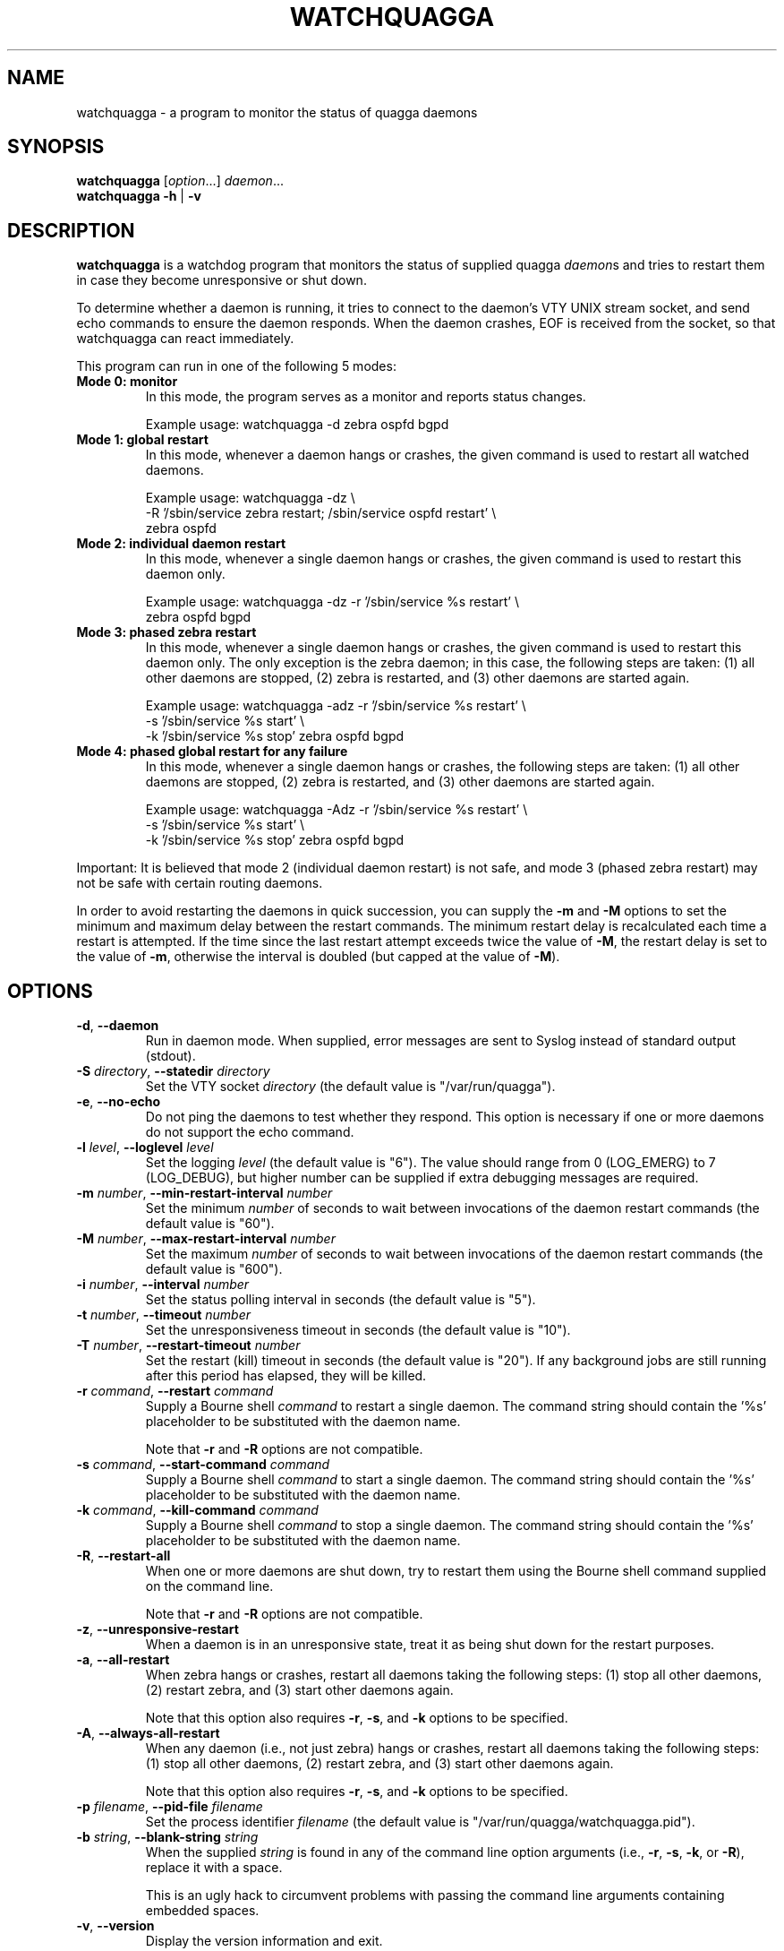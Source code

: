 .\" This file was originally generated by help2man 1.36.
.TH WATCHQUAGGA 8 "July 2010"
.SH NAME
watchquagga \- a program to monitor the status of quagga daemons
.SH SYNOPSIS
.B watchquagga
.RI [ option ...]
.IR daemon ...
.br
.B watchquagga
.BR \-h " | " \-v
.SH DESCRIPTION
.B watchquagga
is a watchdog program that monitors the status of supplied quagga
.IR daemon s
and tries to restart them in case they become unresponsive or shut down.
.PP
To determine whether a daemon is running, it tries to connect to the
daemon's VTY UNIX stream socket, and send echo commands to ensure the
daemon responds. When the daemon crashes, EOF is received from the socket,
so that watchquagga can react immediately.
.PP
This program can run in one of the following 5 modes:
.TP
.B Mode 0: monitor
In this mode, the program serves as a monitor and reports status changes.
.IP
Example usage: watchquagga \-d zebra ospfd bgpd
.TP
.B Mode 1: global restart
In this mode, whenever a daemon hangs or crashes, the given command is used
to restart all watched daemons.
.IP
Example usage: watchquagga \-dz \e
.br
-R '/sbin/service zebra restart; /sbin/service ospfd restart' \e
.br
zebra ospfd
.TP
.B Mode 2: individual daemon restart
In this mode, whenever a single daemon hangs or crashes, the given command
is used to restart this daemon only.
.IP
Example usage: watchquagga \-dz \-r '/sbin/service %s restart' \e
.br
zebra ospfd bgpd
.TP
.B Mode 3: phased zebra restart
In this mode, whenever a single daemon hangs or crashes, the given command
is used to restart this daemon only. The only exception is the zebra
daemon; in this case, the following steps are taken: (1) all other daemons
are stopped, (2) zebra is restarted, and (3) other daemons are started
again.
.IP
Example usage: watchquagga \-adz \-r '/sbin/service %s restart' \e
.br
\-s '/sbin/service %s start' \e
.br
\-k '/sbin/service %s stop' zebra ospfd bgpd
.TP
.B Mode 4: phased global restart for any failure
In this mode, whenever a single daemon hangs or crashes, the following
steps are taken: (1) all other daemons are stopped, (2) zebra is restarted,
and (3) other daemons are started again.
.IP
Example usage: watchquagga \-Adz \-r '/sbin/service %s restart' \e
.br
\-s '/sbin/service %s start' \e
.br
\-k '/sbin/service %s stop' zebra ospfd bgpd
.PP
Important: It is believed that mode 2 (individual daemon restart) is not
safe, and mode 3 (phased zebra restart) may not be safe with certain
routing daemons.
.PP
In order to avoid restarting the daemons in quick succession, you can
supply the
.B \-m
and
.B \-M
options to set the minimum and maximum delay between the restart commands.
The minimum restart delay is recalculated each time a restart is attempted.
If the time since the last restart attempt exceeds twice the value of
.BR  \-M ,
the restart delay is set to the value of
.BR \-m ,
otherwise the interval is doubled (but capped at the value of
.BR \-M ).
.SH OPTIONS
.TP
.BR \-d ", " \-\-daemon
Run in daemon mode. When supplied, error messages are sent to Syslog
instead of standard output (stdout).
.TP
.BI \-S " directory" "\fR, \fB\-\-statedir " directory
Set the VTY socket
.I directory
(the default value is "/var/run/quagga").
.TP
.BR \-e ", " \-\-no\-echo
Do not ping the daemons to test whether they respond. This option is
necessary if one or more daemons do not support the echo command.
.TP
.BI \-l " level" "\fR, \fB\-\-loglevel " level
Set the logging
.I level
(the default value is "6"). The value should range from 0 (LOG_EMERG) to 7
(LOG_DEBUG), but higher number can be supplied if extra debugging messages
are required.
.TP
.BI \-m " number" "\fR, \fB\-\-min\-restart\-interval " number
Set the minimum
.I number
of seconds to wait between invocations of the daemon restart commands (the
default value is "60").
.TP
.BI \-M " number" "\fR, \fB\-\-max\-restart\-interval " number
Set the maximum
.I number
of seconds to wait between invocations of the daemon restart commands (the
default value is "600").
.TP
.BI \-i " number" "\fR, \fB\-\-interval " number
Set the status polling interval in seconds (the default value is "5").
.TP
.BI \-t " number" "\fR, \fB\-\-timeout " number
Set the unresponsiveness timeout in seconds (the default value is "10").
.TP
.BI \-T " number" "\fR, \fB\-\-restart\-timeout " number
Set the restart (kill) timeout in seconds (the default value is "20"). If
any background jobs are still running after this period has elapsed, they
will be killed.
.TP
.BI \-r " command" "\fR, \fB\-\-restart " command
Supply a Bourne shell
.I command
to restart a single daemon. The command string should contain the '%s'
placeholder to be substituted with the daemon name.
.IP
Note that
.B \-r
and
.B \-R
options are not compatible.
.TP
.BI \-s " command" "\fR, \fB\-\-start\-command " command
Supply a Bourne shell
.I command
to start a single daemon. The command string should contain the '%s'
placeholder to be substituted with the daemon name.
.TP
.BI \-k " command" "\fR, \fB\-\-kill\-command " command
Supply a Bourne shell
.I command
to stop a single daemon. The command string should contain the '%s'
placeholder to be substituted with the daemon name.
.TP
.BR \-R ", " \-\-restart\-all
When one or more daemons are shut down, try to restart them using the
Bourne shell command supplied on the command line.
.IP
Note that
.B \-r
and
.B \-R
options are not compatible.
.TP
.BR \-z ", " \-\-unresponsive\-restart
When a daemon is in an unresponsive state, treat it as being shut down for
the restart purposes.
.TP
.BR \-a ", " \-\-all\-restart
When zebra hangs or crashes, restart all daemons taking the following
steps: (1) stop all other daemons, (2) restart zebra, and (3) start other
daemons again.
.IP
Note that this option also requires
.BR \-r ,
.BR \-s ,
and
.B \-k
options to be specified.
.TP
.BR \-A ", " \-\-always\-all\-restart
When any daemon (i.e., not just zebra) hangs or crashes, restart all
daemons taking the following steps: (1) stop all other daemons, (2) restart
zebra, and (3) start other daemons again.
.IP
Note that this option also requires
.BR \-r ,
.BR \-s ,
and
.B \-k
options to be specified.
.TP
.BI \-p " filename" "\fR, \fB\-\-pid\-file " filename
Set the process identifier
.I filename
(the default value is "/var/run/quagga/watchquagga.pid").
.TP
.BI \-b " string" "\fR, \fB\-\-blank\-string " string
When the supplied
.I string
is found in any of the command line option arguments (i.e.,
.BR \-r ,
.BR \-s ,
.BR \-k ,
or
.BR \-R ),
replace it with a space.
.IP
This is an ugly hack to circumvent problems with passing the command line
arguments containing embedded spaces.
.TP
.BR \-v ", " \-\-version
Display the version information and exit.
.TP
.BR \-h ", " \-\-help
Display the usage information and exit.
.SH SEE ALSO
.BR bgpd (8),
.BR ripd (8),
.BR ripngd (8),
.BR ospfd (8),
.BR ospf6d (8),
.BR isisd (8).
.PP
See the project homepage at <http://www.quagga.net/>.
.SH AUTHORS
Copyright 2004 Andrew J. Schorr
